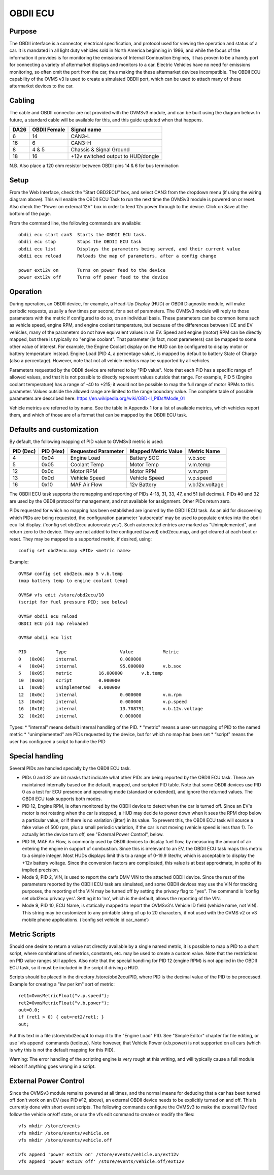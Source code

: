 =========
OBDII ECU
=========

-------
Purpose
-------

The OBDII interface is a connector, electrical specification, and protocol used for viewing the operation and status of a car.  It is mandated in all light duty vehicles sold in North America beginning in 1996, and while the focus of the information it provides is for monitoring the emissions of Internal Combustion Engines, it has proven to be a handy port for connecting a variety of aftermarket displays and monitors to a car.  Electric Vehicles have no need for emissions monitoring, so often omit the port from the car, thus making the these aftermarket devices incompatible.  The OBDII ECU capability of the OVMS v3 is used to create a simulated OBDII port, which can be used to attach many of these aftermarket devices to the car.

-------
Cabling
-------

The cable and OBDII connector are not provided with the OVMSv3 module, and can be built using the diagram below. In future, a standard cable will be available for this, and this guide updated when that happens.

==== ============ ===========
DA26 OBDII Female Signal name
==== ============ ===========
6    14           CAN3-L
16   6            CAN3-H
8    4 & 5        Chassis & Signal Ground
18   16           +12v switched output to HUD/dongle
==== ============ ===========

N.B. Also place a 120 ohm resistor between OBDII pins 14 & 6 for bus termination

-----
Setup
-----
From the Web Interface, check the "Start OBD2ECU" box, and select CAN3 from the dropdown menu (if using the wiring diagram above).  This will enable the OBDII ECU Task to run the next time the OVMSv3 module is powered on or reset.  Also check the "Power on external 12V" box in order to feed 12v power through to the device.  Click on Save at the bottom of the page.

From the command line, the following commands are available::

  obdii ecu start can3  Starts the OBDII ECU task.
  obdii ecu stop        Stops the OBDII ECU task
  obdii ecu list        Displays the parameters being served, and their current value
  obdii ecu reload      Reloads the map of parameters, after a config change

  power ext12v on	Turns on power feed to the device
  power ext12v off	Turns off power feed to the device

---------
Operation
---------

During operation, an OBDII device, for example, a Head-Up Display (HUD) or OBDII Diagnostic module, will make periodic requests, usually a few times per second, for a set of parameters.  The OVMSv3 module will reply to those parameters with the metric if configured to do so, on an individual basis.  These parameters can be common items such as vehicle speed, engine RPM, and engine coolant temperature, but because of the differences between ICE and EV vehicles, many of the parameters do not have equivalent values in an EV.  Speed and engine (motor) RPM can be directly mapped, but there is typically no "engine coolant".  That parameter (in fact, most parameters) can be mapped to some other value of interest.  For example, the Engine Coolant display on the HUD can be configured to display motor or battery temperature instead. Engine Load (PID 4, a percentage value), is mapped by default to battery State of Charge (also a percentage). However, note that not all vehicle metrics may be supported by all vehicles.

Parameters requested by the OBDII device are referred to by "PID value". Note that each PID has a specific range of allowed values, and that it is not possible to directly represent values outside that range.  For example, PID 5 (Engine coolant temperature) has a range of -40 to +215; it would not be possible to map the full range of motor RPMs to this parameter.  Values outside the allowed range are limited to the range boundary value.  The complete table of possible parameters are described here:  https://en.wikipedia.org/wiki/OBD-II_PIDs#Mode_01

Vehicle metrics are referred to by name.  See the table in Appendix 1 for a list of available metrics, which vehicles report them, and which of those are of a format that can be mapped by the OBDII ECU task.

--------------------------
Defaults and customization
--------------------------

By default, the following mapping of PID value to OVMSv3 metric is used:

========= ========= =================== =================== ===========
PID (Dec) PID (Hex) Requested Parameter Mapped Metric Value Metric Name
========= ========= =================== =================== ===========
4         0x04      Engine Load         Battery SOC         v.b.soc
5         0x05      Coolant Temp        Motor Temp          v.m.temp
12        0x0c      Motor RPM           Motor RPM           v.m.rpm
13        0x0d      Vehicle Speed       Vehicle Speed       v.p.speed
16        0x10      MAF Air Flow        12v Battery         v.b.12v.voltage
========= ========= =================== =================== ===========

The OBDII ECU task supports the remapping and reporting of PIDs 4-18, 31, 33, 47, and 51 (all decimal).  PIDs #0 and 32 are used by the OBDII protocol for management, and not available for assignment. Other PIDs return zero.

PIDs requested for which no mapping has been established are ignored by the OBDII ECU task.  As an aid for discovering which PIDs are being requested, the configuration parameter 'autocreate' may be used to populate entries into the obdii ecu list display.  ('config set obd2ecu autocreate yes').  Such autocreated entries are marked as "Unimplemented", and return zero to the device.  They are not added to the configured (saved) obd2ecu.map, and get cleared at each boot or reset.  They may be mapped to a supported metric, if desired, using::

  config set obd2ecu.map <PID> <metric name>

Example::

  OVMS# config set obd2ecu.map 5 v.b.temp
  (map battery temp to engine coolant temp)

  OVMS# vfs edit /store/obd2ecu/10
  (script for fuel pressure PID; see below)

  OVMS# obdii ecu reload
  OBDII ECU pid map reloaded

  OVMS# obdii ecu list

  PID		Type			Value		Metric
  0   (0x00)	internal		0.000000
  4   (0x04)	internal		95.000000	v.b.soc
  5   (0x05)	metric		16.000000	v.b.temp
  10  (0x0a)	script		0.000000
  11  (0x0b)	unimplemented	0.000000
  12  (0x0c)	internal		0.000000	v.m.rpm
  13  (0x0d)	internal		0.000000	v.p.speed
  16  (0x10)	internal		13.708791	v.b.12v.voltage
  32  (0x20)	internal		0.000000

Types:
* "internal" means default internal handling of the PID.
* "metric" means a user-set mapping of PID to the named metric
* "unimplemented" are PIDs requested by the device, but for which no map has been set
* “script" means the user has configured a script to handle the PID

----------------
Special handling
----------------

Several PIDs are handled specially by the OBDII ECU task.

* PIDs 0 and 32 are bit masks that indicate what other PIDs are being reported by the OBDII ECU task.  These are maintained internally based on the default, mapped, and scripted PID table.  Note that some OBDII devices use PID 0 as a test for ECU presence and operating mode (standard or extended), and ignore the returned values. The OBDII ECU task supports both modes.

* PID 12, Engine RPM, is often monitored by the OBDII device to detect when the car is turned off.  Since an EV's motor is not rotating when the car is stopped, a HUD may decide to power down when it sees the RPM drop below a particular value, or if there is no variation (jitter) in its value.  To prevent this, the OBDII ECU task will source a fake value of 500 rpm, plus a small periodic variation, if the car is not moving (vehicle speed is less than 1).  To actually let the device turn off, see "External Power Control", below.

* PID 16, MAF Air Flow, is commonly used by OBDII devices to display fuel flow, by measuring the amount of air entering the engine in support of combustion.  Since this is irrelevant to an EV, the OBDII ECU task maps this metric to a simple integer.  Most HUDs displays limit this to a range of 0-19.9 liter/hr, which is acceptable to display the +12v battery voltage.  Since the conversion factors are complicated, this value is at best approximate, in spite of its implied precision.

* Mode 9, PID 2, VIN, is used to report the car's DMV VIN to the attached OBDII device.  Since the rest of the parameters reported by the OBDII ECU task are simulated, and some OBDII devices may use the VIN for tracking purposes, the reporting of the VIN may be turned off by setting the privacy flag to "yes". The command is 'config set obd2ecu privacy yes'.  Setting it to 'no', which is the default, allows the reporting of the VIN.

* Mode 9, PID 10, ECU Name, is statically mapped to report the OVMSv3's Vehicle ID field (vehicle name, not VIN).  This string may be customized to any printable string of up to 20 characters, if not used with the OVMS v2 or v3 mobile phone applications.  (‘config set vehicle id car_name’)

--------------
Metric Scripts
--------------

Should one desire to return a value not directly available by a single named metric, it is possible to map a PID to a short script, where combinations of metrics, constants, etc. may be used to create a custom value.  Note that the restrictions on PID value ranges still applies.  Also note that the special handling for PID 12 (engine RPM) is not applied in the OBDII ECU task, so it must be included in the script if driving a HUD.

Scripts should be placed in the directory /store/obd2ecu/PID, where PID is the decimal value of the PID to be processed.  Example for creating a "kw per km" sort of metric::

  ret1=OvmsMetricFloat("v.p.speed");
  ret2=OvmsMetricFloat("v.b.power");
  out=0.0;
  if (ret1 > 0) { out=ret2/ret1; }
  out;

Put this text in a file /store/obd2ecu/4 to map it to the "Engine Load" PID.  See "Simple Editor" chapter for file editing, or use 'vfs append' commands (tedious).  Note however, that Vehicle Power (v.b.power) is not supported on all cars (which is why this is not the default mapping for this PID).

Warning:  The error handling of the scripting engine is very rough at this writing, and will typically cause a full module reboot if anything goes wrong in a script.

----------------------
External Power Control
----------------------

Since the OVMSv3 module remains powered at all times, and the normal means for deducing that a car has been turned off don't work on an EV (see PID #12, above), an external OBDII device needs to be explicitly turned on and off.  This is currently done with short event scripts.  The following commands configure the OVMSv3 to make the external 12v feed follow the vehicle on/off state, or use the vfs edit command to create or modify the files::

  vfs mkdir /store/events
  vfs mkdir /store/events/vehicle.on
  vfs mkdir /store/events/vehicle.off

  vfs append 'power ext12v on' /store/events/vehicle.on/ext12v
  vfs append 'power ext12v off' /store/events/vehicle.off/ext12v
